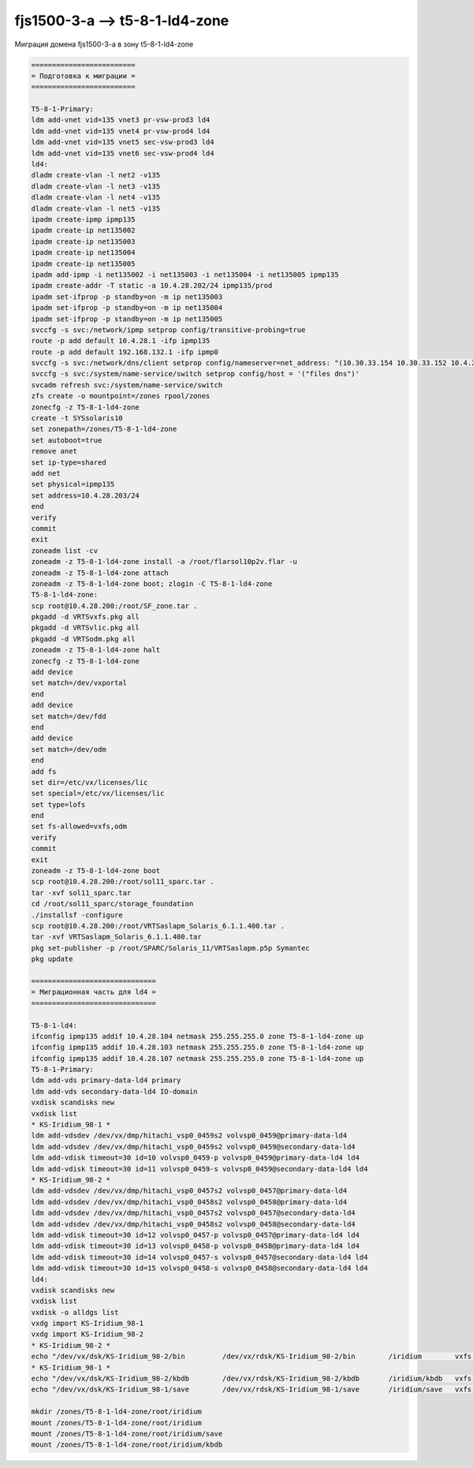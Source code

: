 .. index:: oracle, solaris, ldom, migrate

.. meta::
   :keywords: oracle, solaris, ldom, migrate

.. _fjs1500-3-a-t5-8-1-ld4-zone:

.. TASK01690711

fjs1500-3-a --> t5-8-1-ld4-zone
===============================

Миграция домена fjs1500-3-a в зону t5-8-1-ld4-zone

.. code-block:: none

   =========================
   = Подготовка к миграции =
   =========================

   T5-8-1-Primary:
   ldm add-vnet vid=135 vnet3 pr-vsw-prod3 ld4
   ldm add-vnet vid=135 vnet4 pr-vsw-prod4 ld4
   ldm add-vnet vid=135 vnet5 sec-vsw-prod3 ld4
   ldm add-vnet vid=135 vnet6 sec-vsw-prod4 ld4
   ld4:
   dladm create-vlan -l net2 -v135
   dladm create-vlan -l net3 -v135
   dladm create-vlan -l net4 -v135
   dladm create-vlan -l net5 -v135
   ipadm create-ipmp ipmp135
   ipadm create-ip net135002
   ipadm create-ip net135003
   ipadm create-ip net135004
   ipadm create-ip net135005
   ipadm add-ipmp -i net135002 -i net135003 -i net135004 -i net135005 ipmp135
   ipadm create-addr -T static -a 10.4.28.202/24 ipmp135/prod
   ipadm set-ifprop -p standby=on -m ip net135003
   ipadm set-ifprop -p standby=on -m ip net135004
   ipadm set-ifprop -p standby=on -m ip net135005
   svccfg -s svc:/network/ipmp setprop config/transitive-probing=true
   route -p add default 10.4.28.1 -ifp ipmp135
   route -p add default 192.168.132.1 -ifp ipmp0
   svccfg -s svc:/network/dns/client setprop config/nameserver=net_address: "(10.30.33.154 10.30.33.152 10.4.27.7 10.4.27.6 10.30.33.100 10.30.33.156)"
   svccfg -s svc:/system/name-service/switch setprop config/host = '("files dns")'
   svcadm refresh svc:/system/name-service/switch
   zfs create -o mountpoint=/zones rpool/zones
   zonecfg -z T5-8-1-ld4-zone
   create -t SYSsolaris10
   set zonepath=/zones/T5-8-1-ld4-zone
   set autoboot=true
   remove anet
   set ip-type=shared
   add net
   set physical=ipmp135
   set address=10.4.28.203/24
   end
   verify
   commit
   exit
   zoneadm list -cv
   zoneadm -z T5-8-1-ld4-zone install -a /root/flarsol10p2v.flar -u
   zoneadm -z T5-8-1-ld4-zone attach
   zoneadm -z T5-8-1-ld4-zone boot; zlogin -C T5-8-1-ld4-zone
   T5-8-1-ld4-zone:
   scp root@10.4.28.200:/root/SF_zone.tar .
   pkgadd -d VRTSvxfs.pkg all
   pkgadd -d VRTSvlic.pkg all
   pkgadd -d VRTSodm.pkg all
   zoneadm -z T5-8-1-ld4-zone halt
   zonecfg -z T5-8-1-ld4-zone
   add device
   set match=/dev/vxportal
   end
   add device
   set match=/dev/fdd
   end
   add device
   set match=/dev/odm
   end
   add fs
   set dir=/etc/vx/licenses/lic
   set special=/etc/vx/licenses/lic
   set type=lofs
   end
   set fs-allowed=vxfs,odm
   verify
   commit
   exit
   zoneadm -z T5-8-1-ld4-zone boot
   scp root@10.4.28.200:/root/sol11_sparc.tar .
   tar -xvf sol11_sparc.tar
   cd /root/sol11_sparc/storage_foundation
   ./installsf -configure
   scp root@10.4.28.200:/root/VRTSaslapm_Solaris_6.1.1.400.tar .
   tar -xvf VRTSaslapm_Solaris_6.1.1.400.tar
   pkg set-publisher -p /root/SPARC/Solaris_11/VRTSaslapm.p5p Symantec
   pkg update
   
   ==============================
   = Миграционная часть для ld4 =
   ==============================
   
   T5-8-1-ld4:
   ifconfig ipmp135 addif 10.4.28.104 netmask 255.255.255.0 zone T5-8-1-ld4-zone up
   ifconfig ipmp135 addif 10.4.28.103 netmask 255.255.255.0 zone T5-8-1-ld4-zone up
   ifconfig ipmp135 addif 10.4.28.107 netmask 255.255.255.0 zone T5-8-1-ld4-zone up
   T5-8-1-Primary:
   ldm add-vds primary-data-ld4 primary
   ldm add-vds secondary-data-ld4 IO-domain
   vxdisk scandisks new
   vxdisk list
   * KS-Iridium_98-1 *
   ldm add-vdsdev /dev/vx/dmp/hitachi_vsp0_0459s2 volvsp0_0459@primary-data-ld4
   ldm add-vdsdev /dev/vx/dmp/hitachi_vsp0_0459s2 volvsp0_0459@secondary-data-ld4
   ldm add-vdisk timeout=30 id=10 volvsp0_0459-p volvsp0_0459@primary-data-ld4 ld4
   ldm add-vdisk timeout=30 id=11 volvsp0_0459-s volvsp0_0459@secondary-data-ld4 ld4
   * KS-Iridium_98-2 *
   ldm add-vdsdev /dev/vx/dmp/hitachi_vsp0_0457s2 volvsp0_0457@primary-data-ld4
   ldm add-vdsdev /dev/vx/dmp/hitachi_vsp0_0458s2 volvsp0_0458@primary-data-ld4
   ldm add-vdsdev /dev/vx/dmp/hitachi_vsp0_0457s2 volvsp0_0457@secondary-data-ld4
   ldm add-vdsdev /dev/vx/dmp/hitachi_vsp0_0458s2 volvsp0_0458@secondary-data-ld4
   ldm add-vdisk timeout=30 id=12 volvsp0_0457-p volvsp0_0457@primary-data-ld4 ld4
   ldm add-vdisk timeout=30 id=13 volvsp0_0458-p volvsp0_0458@primary-data-ld4 ld4
   ldm add-vdisk timeout=30 id=14 volvsp0_0457-s volvsp0_0457@secondary-data-ld4 ld4
   ldm add-vdisk timeout=30 id=15 volvsp0_0458-s volvsp0_0458@secondary-data-ld4 ld4
   ld4:
   vxdisk scandisks new
   vxdisk list
   vxdisk -o alldgs list
   vxdg import KS-Iridium_98-1
   vxdg import KS-Iridium_98-2
   * KS-Iridium_98-2 *
   echo "/dev/vx/dsk/KS-Iridium_98-2/bin         /dev/vx/rdsk/KS-Iridium_98-2/bin        /iridium        vxfs    2       yes     -" >> /etc/vfstab
   * KS-Iridium_98-1 *
   echo "/dev/vx/dsk/KS-Iridium_98-2/kbdb        /dev/vx/rdsk/KS-Iridium_98-2/kbdb       /iridium/kbdb   vxfs    2       yes     -" >> /etc/vfstab
   echo "/dev/vx/dsk/KS-Iridium_98-1/save        /dev/vx/rdsk/KS-Iridium_98-1/save       /iridium/save   vxfs    2       yes     -" >> /etc/vfstab
    
   mkdir /zones/T5-8-1-ld4-zone/root/iridium
   mount /zones/T5-8-1-ld4-zone/root/iridium
   mount /zones/T5-8-1-ld4-zone/root/iridium/save
   mount /zones/T5-8-1-ld4-zone/root/iridium/kbdb
